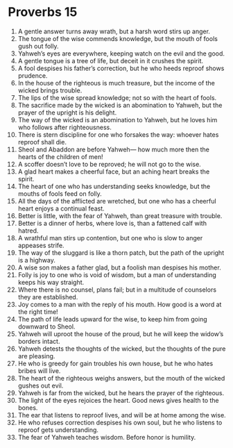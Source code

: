 ﻿
* Proverbs 15
1. A gentle answer turns away wrath, but a harsh word stirs up anger. 
2. The tongue of the wise commends knowledge, but the mouth of fools gush out folly. 
3. Yahweh’s eyes are everywhere, keeping watch on the evil and the good. 
4. A gentle tongue is a tree of life, but deceit in it crushes the spirit. 
5. A fool despises his father’s correction, but he who heeds reproof shows prudence. 
6. In the house of the righteous is much treasure, but the income of the wicked brings trouble. 
7. The lips of the wise spread knowledge; not so with the heart of fools. 
8. The sacrifice made by the wicked is an abomination to Yahweh, but the prayer of the upright is his delight. 
9. The way of the wicked is an abomination to Yahweh, but he loves him who follows after righteousness. 
10. There is stern discipline for one who forsakes the way: whoever hates reproof shall die. 
11. Sheol and Abaddon are before Yahweh— how much more then the hearts of the children of men! 
12. A scoffer doesn’t love to be reproved; he will not go to the wise. 
13. A glad heart makes a cheerful face, but an aching heart breaks the spirit. 
14. The heart of one who has understanding seeks knowledge, but the mouths of fools feed on folly. 
15. All the days of the afflicted are wretched, but one who has a cheerful heart enjoys a continual feast. 
16. Better is little, with the fear of Yahweh, than great treasure with trouble. 
17. Better is a dinner of herbs, where love is, than a fattened calf with hatred. 
18. A wrathful man stirs up contention, but one who is slow to anger appeases strife. 
19. The way of the sluggard is like a thorn patch, but the path of the upright is a highway. 
20. A wise son makes a father glad, but a foolish man despises his mother. 
21. Folly is joy to one who is void of wisdom, but a man of understanding keeps his way straight. 
22. Where there is no counsel, plans fail; but in a multitude of counselors they are established. 
23. Joy comes to a man with the reply of his mouth. How good is a word at the right time! 
24. The path of life leads upward for the wise, to keep him from going downward to Sheol. 
25. Yahweh will uproot the house of the proud, but he will keep the widow’s borders intact. 
26. Yahweh detests the thoughts of the wicked, but the thoughts of the pure are pleasing. 
27. He who is greedy for gain troubles his own house, but he who hates bribes will live. 
28. The heart of the righteous weighs answers, but the mouth of the wicked gushes out evil. 
29. Yahweh is far from the wicked, but he hears the prayer of the righteous. 
30. The light of the eyes rejoices the heart. Good news gives health to the bones. 
31. The ear that listens to reproof lives, and will be at home among the wise. 
32. He who refuses correction despises his own soul, but he who listens to reproof gets understanding. 
33. The fear of Yahweh teaches wisdom. Before honor is humility. 
